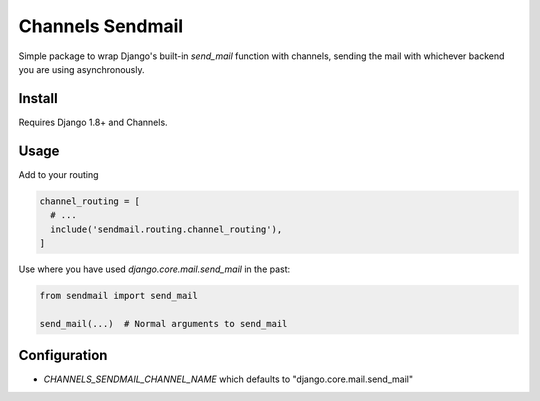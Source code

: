 =================
Channels Sendmail
=================

Simple package to wrap Django's built-in `send_mail` function with
channels, sending the mail with whichever backend you are using
asynchronously.

Install
=======

Requires Django 1.8+ and Channels.

.. code:: bash
  pip install channels-sendmail


Usage
=====

Add to your routing

.. code:: python

  channel_routing = [
    # ...
    include('sendmail.routing.channel_routing'),
  ]

Use where you have used `django.core.mail.send_mail` in the past:

.. code:: python

  from sendmail import send_mail

  send_mail(...)  # Normal arguments to send_mail


Configuration
=============

* `CHANNELS_SENDMAIL_CHANNEL_NAME` which defaults to
  "django.core.mail.send_mail"
